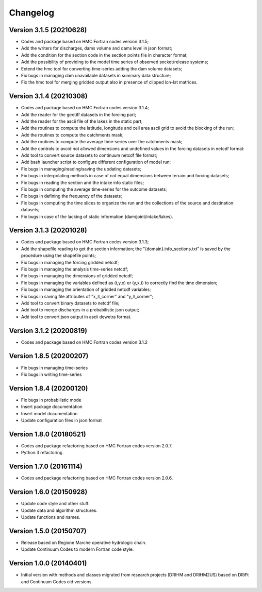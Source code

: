 =========
Changelog
=========

Version 3.1.5 (20210628)
========================
- Codes and package based on HMC Fortran codes version 3.1.5;
- Add the writers for discharges, dams volume and dams level in json format; 
- Add the condition for the section code in the section points file in character format;
- Add the possibility of providing to the model time series of observed socket/release systems;
- Extend the hmc tool for converting time-series adding the dam volume datasets;
- Fix bugs in managing dam unavailable datasets in summary data structure;
- Fix the hmc tool for merging gridded output also in presence of clipped lon-lat matrices.

Version 3.1.4 (20210308)
========================
- Codes and package based on HMC Fortran codes version 3.1.4;
- Add the reader for the geotiff datasets in the forcing part;
- Add the reader for the ascii file of the lakes in the static part; 
- Add the routines to compute the latitude, longitude and cell area ascii grid to avoid the blocking of the run; 
- Add the routines to compute the catchments mask;
- Add the routines to compute the average time-series over the catchments mask;
- Add the controls to avoid not allowed dimensions and undefined values in the forcing datasets in netcdf format: 
- Add tool to convert source datasets to continuum netcdf file format;
- Add bash launcher script to configure different configuration of model run; 
- Fix bugs in managing/reading/saving the updating datasets;
- Fix bugs in interpolating methods in case of not equal dimensions between terrain and forcing datasets;
- Fix bugs in reading the section and the intake info static files;
- Fix bugs in computing the average time-series for the outcome datasets;
- Fix bugs in defining the frequency of the datasets;
- Fix bugs in computing the time slices to organize the run and the collections of the source and destination datasets;
- Fix bugs in case of the lacking of static information (dam/joint/intake/lakes). 

Version 3.1.3 (20201028)
========================

- Codes and package based on HMC Fortran codes version 3.1.3;
- Add the shapefile reading to get the section information; the "{domain}.info_sections.txt" is saved by the procedure using the shapefile points;
- Fix bugs in managing the forcing gridded netcdf;
- Fix bugs in managing the analysis time-series netcdf;
- Fix bugs in managing the dimensions of gridded netcdf;
- Fix bugs in managing the variables defined as (t,y,x) or (y,x,t) to correctly find the time dimension;
- Fix bugs in managing the orientation of gridded netcdf variables;
- Fix bugs in saving file attributes of "x_ll_corner" and "y_ll_corner";
- Add tool to convert binary datasets to netcdf file;
- Add tool to merge discharges in a probabilistic json output;
- Add tool to convert json output in ascii dewetra format. 

Version 3.1.2 (20200819)
========================

- Codes and package based on HMC Fortran codes version 3.1.2

Version 1.8.5 (20200207)
========================

- Fix bugs in managing time-series
- Fix bugs in writing time-series

Version 1.8.4 (20200120)
========================

- Fix bugs in probabilistic mode
- Insert package documentation
- Insert model documentation
- Update configuration files in json format

Version 1.8.0 (20180521)
========================

- Codes and package refactoring based on HMC Fortran codes version 2.0.7.
- Python 3 refactoring. 

Version 1.7.0 (20161114)
========================

- Codes and package refactoring based on HMC Fortran codes version 2.0.6.

Version 1.6.0 (20150928)
========================

- Update code style and other stuff.
- Update data and algorithm structures.
- Update functions and names.

Version 1.5.0 (20150707)
========================

- Release based on Regione Marche operative hydrologic chain.
- Update Continuum Codes to modern Fortran code style.

Version 1.0.0 (20140401)
========================

- Initial version with methods and classes migrated from research projects (DRIHM and DRIHM2US)
  based on DRiFt and Continuum Codes old versions.
